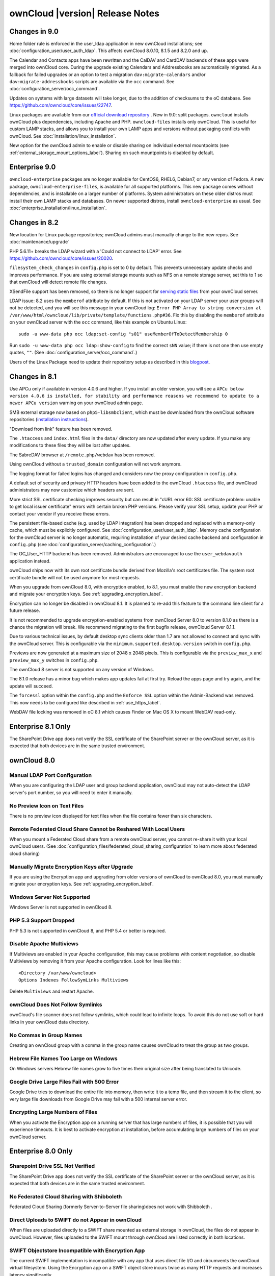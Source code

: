 ================================
ownCloud |version| Release Notes
================================


Changes in 9.0
--------------

Home folder rule is enforced in the user_ldap application in new ownCloud installations; see
:doc:`configuration_user/user_auth_ldap`. This affects ownCloud 8.0.10, 8.1.5 and 8.2.0 and up.

The Calendar and Contacts apps have been rewritten and the CalDAV and CardDAV backends of these
apps were merged into ownCloud core. During the upgrade existing Calendars and Addressbooks
are automatically migrated. As a fallback for failed upgrades or an option to test a migration
``dav:migrate-calendars`` and/or ``dav:migrate-addressbooks`` scripts are available via the
``occ`` command. See :doc:`configuration_server/occ_command`.

Updates on systems with large datasets will take longer, due to the addition of checksums to the
oC database. See `<https://github.com/owncloud/core/issues/22747>`_.

Linux packages are available from our `official download repository <https://download.owncloud.org/download/repositories/stable/owncloud/>`_ .
New in 9.0: split packages. ``owncloud`` installs ownCloud plus dependencies, including Apache
and PHP. ``owncloud-files`` installs only ownCloud. This is useful for custom LAMP stacks, and
allows you to install your own LAMP apps and versions without packaging conflicts with ownCloud.
See :doc:`installation/linux_installation`.

New option for the ownCloud admin to enable or disable sharing on individual external mountpoints
(see :ref:`external_storage_mount_options_label`). Sharing on such mountpoints is disabled by default.

Enterprise 9.0
--------------

``owncloud-enterprise`` packages are no longer available for CentOS6, RHEL6, 
Debian7, or any version of Fedora. A new package, 
``owncloud-enterprise-files``, is available for all supported platforms. This 
new package comes without dependencies, and is installable on a larger number of 
platforms. System administrators on these older distros must install their own 
LAMP stacks and databases. On newer supported distros, install 
``owncloud-enterprise`` as usual. See 
:doc:`enterprise_installation/linux_installation`.

Changes in 8.2
--------------

New location for Linux package repositories; ownCloud admins must manually 
change to the new repos. See :doc:`maintenance/upgrade`

PHP 5.6.11+ breaks the LDAP wizard with a 'Could not connect to LDAP' error. See https://github.com/owncloud/core/issues/20020. 

``filesystem_check_changes`` in ``config.php`` is set to 0 by default. This 
prevents unnecessary update checks and improves performance. If you are using 
external storage mounts such as NFS on a remote storage server, set this to 1 
so that ownCloud will detect remote file changes.

XSendFile support has been removed, so there is no longer support for `serving 
static files
<https://doc.owncloud.org/server/8.1/admin_manual/configuration_files/
serving_static_files_configuration.html>`_ from your ownCloud server.

LDAP issue: 8.2 uses the ``memberof`` attribute by default. If this is not 
activated on your LDAP server your user groups will not be detected, and you 
will see this message in your ownCloud log: ``Error PHP Array to string 
conversion at /var/www/html/owncloud/lib/private/template/functions.php#36``. 
Fix this by disabling the ``memberof`` attribute on your ownCloud server with 
the ``occ`` command, like this example on Ubuntu Linux::

 sudo -u www-data php occ ldap:set-config "s01" useMemberOfToDetectMembership 0
 
Run ``sudo -u www-data php occ ldap:show-config`` to find the correct ``sNN`` 
value; if there is not one then use empty quotes, ``""``. (See 
:doc:`configuration_server/occ_command`.)

Users of the Linux Package need to update their repository setup as described
in this `blogpost <https://owncloud.org/blog/upgrading-to-owncloud-server-8-2/>`_.

Changes in 8.1
--------------

Use APCu only if available in version 4.0.6 and higher. If you install an older version,
you will see a ``APCu below version 4.0.6 is installed, for stability and performance
reasons we recommend to update to a newer APCu version`` warning on your ownCloud admin page.

SMB external storage now based on ``php5-libsmbclient``, which must be downloaded 
from the ownCloud software repositories (`installation instructions 
<https://software.opensuse.org/download.html?project=isv%3AownCloud%3Acommunity% 
3A8.1&package=php5-libsmbclient>`_).
  
"Download from link" feature has been removed.

The ``.htaccess`` and ``index.html`` files in the ``data/`` directory are now 
updated after every update. If you make any modifications to these files they 
will be lost after updates.

The SabreDAV browser at ``/remote.php/webdav`` has been removed.

Using ownCloud without a ``trusted_domain`` configuration will not work anymore.

The logging format for failed logins has changed and considers now the proxy 
configuration in ``config.php``.

A default set of security and privacy HTTP headers have been added to the 
ownCloud ``.htaccess`` file, and ownCloud administrators may now customize which 
headers are sent.

More strict SSL certificate checking improves security but can result in
"cURL error 60: SSL certificate problem: unable to get local issuer certificate"
errors with certain broken PHP versions. Please verify your SSL setup, update your
PHP or contact your vendor if you receive these errors.

The persistent file-based cache (e.g. used by LDAP integration) has been dropped and 
replaced with a memory-only cache, which must be explicitly configured. See 
:doc:`configuration_user/user_auth_ldap`. Memory cache configuration for the 
ownCloud server is no longer automatic, requiring installation of 
your desired cache backend and configuration in 
``config.php`` (see :doc:`configuration_server/caching_configuration`.) 

The OC_User_HTTP backend has been removed. Administrators are encouraged to use 
the ``user_webdavauth`` application instead.

ownCloud ships now with its own root certificate bundle derived from Mozilla's 
root certificates file. The system root certificate bundle will not be used 
anymore for most requests.
  
When you upgrade from ownCloud 8.0, with encryption enabled, to 8.1, you must 
enable the new encryption backend and migrate your encryption keys. See 
:ref:`upgrading_encryption_label`.

Encryption can no longer be disabled in ownCloud 8.1. It is planned to re-add
this feature to the command line client for a future release.

It is not recommended to upgrade encryption-enabled systems from ownCloud Server 8.0
to version 8.1.0 as there is a chance the migration will break. We recommend 
migrating to the first bugfix release, ownCloud Server 8.1.1.

Due to various technical issues, by default desktop sync clients older than 
1.7 are not allowed to connect and sync with the ownCloud server. This is 
configurable via the ``minimum.supported.desktop.version`` switch in 
``config.php``.

Previews are now generated at a maximum size of 2048 x 2048 pixels. This is configurable
via the ``preview_max_x`` and ``preview_max_y`` switches in ``config.php``.

The ownCloud 8 server is not supported on any version of Windows.

The 8.1.0 release has a minor bug which makes app updates fail at first try. Reload the
apps page and try again, and the update will succeed.

The ``forcessl`` option within the ``config.php`` and the ``Enforce SSL`` option 
within the Admin-Backend was removed. This now needs to be configured like 
described in :ref:`use_https_label`.

WebDAV file locking was removed in oC 8.1 which causes Finder on Mac OS X to mount WebDAV read-only.

Enterprise 8.1 Only
-------------------

The SharePoint Drive app does not verify the SSL certificate of the SharePoint 
server or the ownCloud server, as it is expected that both devices are in the 
same trusted environment.

ownCloud 8.0
------------

Manual LDAP Port Configuration
^^^^^^^^^^^^^^^^^^^^^^^^^^^^^^

When you are configuring the LDAP user and group backend application, ownCloud 
may not auto-detect the LDAP server's port number, so you will need to enter it 
manually.

.. https://github.com/owncloud/core/pull/16748

No Preview Icon on Text Files
^^^^^^^^^^^^^^^^^^^^^^^^^^^^^

There is no preview icon displayed for text files when the file contains fewer than six characters.

.. https://github.com/owncloud/core/issues/16556#event-316503097

Remote Federated Cloud Share Cannot be Reshared With Local Users
^^^^^^^^^^^^^^^^^^^^^^^^^^^^^^^^^^^^^^^^^^^^^^^^^^^^^^^^^^^^^^^^

When you mount a Federated Cloud share from a remote ownCloud server, you cannot re-share it with
your local ownCloud users. (See :doc:`configuration_files/federated_cloud_sharing_configuration`
to learn more about federated cloud sharing)

Manually Migrate Encryption Keys after Upgrade
^^^^^^^^^^^^^^^^^^^^^^^^^^^^^^^^^^^^^^^^^^^^^^

If you are using the Encryption app and upgrading from older versions of 
ownCloud to ownCloud 8.0, you must manually migrate your encryption keys.
See :ref:`upgrading_encryption_label`.

Windows Server Not Supported
^^^^^^^^^^^^^^^^^^^^^^^^^^^^

Windows Server is not supported in ownCloud 8.

PHP 5.3 Support Dropped
^^^^^^^^^^^^^^^^^^^^^^^

PHP 5.3 is not supported in ownCloud 8, and PHP 5.4 or better is required.

Disable Apache Multiviews
^^^^^^^^^^^^^^^^^^^^^^^^^

If Multiviews are enabled in your Apache configuration, this may cause problems 
with content negotiation, so disable Multiviews by removing it from your Apache 
configuration. Look for lines like this:: 

 <Directory /var/www/owncloud>
 Options Indexes FollowSymLinks Multiviews
 
Delete ``Multiviews`` and restart Apache.

.. https://github.com/owncloud/core/issues/9039

ownCloud Does Not Follow Symlinks
^^^^^^^^^^^^^^^^^^^^^^^^^^^^^^^^^

ownCloud's file scanner does not follow symlinks, which could lead to 
infinite loops. To avoid this do not use soft or hard links in your ownCloud 
data directory.

.. https://github.com/owncloud/core/issues/8976

No Commas in Group Names
^^^^^^^^^^^^^^^^^^^^^^^^

Creating an ownCloud group with a comma in the group name causes ownCloud to 
treat the group as two groups.

.. https://github.com/owncloud/core/issues/10983

Hebrew File Names Too Large on Windows
^^^^^^^^^^^^^^^^^^^^^^^^^^^^^^^^^^^^^^

On Windows servers Hebrew file names grow to five times their original size 
after being translated to Unicode.

.. https://github.com/owncloud/core/issues/8938

Google Drive Large Files Fail with 500 Error
^^^^^^^^^^^^^^^^^^^^^^^^^^^^^^^^^^^^^^^^^^^^

Google Drive tries to download the entire file into memory, then write it to a 
temp file, and then stream it to the client, so very large file downloads from 
Google Drive may fail with a 500 internal server error.

.. https://github.com/owncloud/core/issues/8810

Encrypting Large Numbers of Files
^^^^^^^^^^^^^^^^^^^^^^^^^^^^^^^^^

When you activate the Encryption app on a running server that has large numbers 
of files, it is possible that you will experience timeouts. It is best to 
activate encryption at installation, before accumulating large numbers of files 
on your ownCloud server.

.. https://github.com/owncloud/core/issues/10657


Enterprise 8.0 Only
-------------------

Sharepoint Drive SSL Not Verified
^^^^^^^^^^^^^^^^^^^^^^^^^^^^^^^^^

The SharePoint Drive app does not verify the SSL certificate of the SharePoint 
server or the ownCloud server, as it is expected that both devices are in the 
same trusted environment.

No Federated Cloud Sharing with Shibboleth
^^^^^^^^^^^^^^^^^^^^^^^^^^^^^^^^^^^^^^^^^^

Federated Cloud Sharing (formerly Server-to-Server file sharing)does not work 
with Shibboleth .

.. https://github.com/owncloud/user_shibboleth/issues/28

Direct Uploads to SWIFT do not Appear in ownCloud
^^^^^^^^^^^^^^^^^^^^^^^^^^^^^^^^^^^^^^^^^^^^^^^^^

When files are uploaded directly to a SWIFT share mounted as external storage 
in ownCloud, the files do not appear in ownCloud. However, files uploaded to 
the SWIFT mount through ownCloud are listed correctly in both locations.

.. https://github.com/owncloud/core/issues/8633

SWIFT Objectstore Incompatible with Encryption App
^^^^^^^^^^^^^^^^^^^^^^^^^^^^^^^^^^^^^^^^^^^^^^^^^^

The current SWIFT implementation is incompatible with any app that uses direct 
file I/O and circumvents the ownCloud virtual filesystem. Using the Encryption 
app on a SWIFT object store incurs twice as many HTTP requests and increases 
latency significantly.

.. https://github.com/owncloud/core/issues/10900

App Store is Back
^^^^^^^^^^^^^^^^^

The ownCloud App Store has been re-enabled in oC 8. Note that third-party apps 
are not supported.

ownCloud 7 Release Notes
------------------------

Manual LDAP Port Configuration
^^^^^^^^^^^^^^^^^^^^^^^^^^^^^^

When you are configuring the LDAP user and group backend application, ownCloud 
may not auto-detect the LDAP server's port number, so you will need to enter it 
manually.

.. https://github.com/owncloud/core/pull/16748

LDAP Search Performance Improved
^^^^^^^^^^^^^^^^^^^^^^^^^^^^^^^^

Prior to 7.0.4, LDAP searches were substring-based and would match search 
attributes if the substring occurred anywhere in the attribute value. Rather, 
searches are performed on beginning attributes. With 7.0.4, searches will match 
at the beginning of the attribute value only. This provides better performance 
and a better user experience.

Substring searches can still be performed by prepending the search term with 
"*".For example, a search for ``te`` will find Terri, but not Nate::
 
 occ ldap:search "te"

If you want to broaden the search to include 
Nate, then search for ``*te``::

 occ ldap:search "*te"

Refine searches by adjusting the ``User Search Attributes`` field of the 
Advanced tab in your LDAP configuration on the Admin page. For example, if your 
search attributes are ``givenName`` and ``sn`` you can find users by first name 
+ last name very quickly. For example, you'll find Terri Hanson by searching for 
``te ha``. Trailing whitespaces are ignored.

.. https://github.com/owncloud/core/issues/12647

Protecting ownCloud on IIS from Data Loss
^^^^^^^^^^^^^^^^^^^^^^^^^^^^^^^^^^^^^^^^^

Under certain circumstances, running your ownCloud server on IIS could be at 
risk of data loss. To prevent this, follow these steps.

In your ownCloud server configuration file, ``owncloud\config\config.php``, set 
``config_is_read_only`` to true.
    
Set the ``config.php`` file to read-only.
    
When you make server updates ``config.php`` must be made writeable. When your 
updates are completed re-set it to read-only.

Antivirus App Modes
^^^^^^^^^^^^^^^^^^^

The Antivirus App offers three modes for running the ClamAV anti-virus scanner: 
as a daemon on the ownCloud server, a daemon on a remote server, or an 
executable mode that calls ``clamscan`` on the local server. We recommend using 
one of the daemon modes, as they are the most reliable.

"Enable Only for Specific Groups" Fails
^^^^^^^^^^^^^^^^^^^^^^^^^^^^^^^^^^^^^^^

Some ownCloud applications have the option to be enabled only for certain 
groups. However, when you select specific groups they do not get access to the 
app.

Changes to File Previews
^^^^^^^^^^^^^^^^^^^^^^^^

For security and performance reasons, file previews are available only for 
image files, covers of MP3 files, and text files, and have been disabled for 
all other filetypes. Files without previews are represented by generic icons 
according to their file types. 

4GB Limit on SFTP Transfers
^^^^^^^^^^^^^^^^^^^^^^^^^^^

Because of limitations in ``phpseclib``, you cannot upload files larger than 
4GB over SFTP.

"Not Enough Space Available" on File Upload
^^^^^^^^^^^^^^^^^^^^^^^^^^^^^^^^^^^^^^^^^^^

Setting user quotas to ``unlimited`` on an ownCloud installation that has 
unreliable free disk space reporting-- for example, on a shared hosting 
provider-- may cause file uploads to fail with a "Not Enough Space Available" 
error. A workaround is to set file quotas for all users instead of 
``unlimited``.

No More Expiration Date On Local Shares
^^^^^^^^^^^^^^^^^^^^^^^^^^^^^^^^^^^^^^^

In older versions of ownCloud, you could set an expiration date on both local 
and public shares. Now you can set an expiration date only on public shares, 
and 
local shares do not expire when public shares expire.

Zero Quota Not Read-Only
^^^^^^^^^^^^^^^^^^^^^^^^

Setting a user's storage quota should be the equivalent of read-only, however, 
users can 
still create empty files.

Enterprise 7 Only
-----------------

No Federated Cloud Sharing with Shibboleth
^^^^^^^^^^^^^^^^^^^^^^^^^^^^^^^^^^^^^^^^^^

Federated Cloud Sharing (formerly Server-to-Server file sharing) does not work 
with Shibboleth .

Windows Network Drive
^^^^^^^^^^^^^^^^^^^^^
Windows Network Drive runs only on Linux servers because it requires the Samba 
client, which is included in all Linux distributions. 

``php5-libsmbclient`` is also required, and there may be issues with older 
versions of ``libsmbclient``; see Using External Storage > Installing and 
Configuring the Windows Network Drive App in the Enterprise Admin manual for 
more information. 

By default CentOS has activated SELinux, and the ``httpd`` process can not make 
outgoing network connections. This will cause problems with curl, ldap and samba 
libraries. Again, see Using External Storage > Installing and Configuring the 
Windows Network Drive App in the Enterprise Admin manual for instructions.

Sharepoint Drive SSL
^^^^^^^^^^^^^^^^^^^^

The SharePoint Drive app does not verify the SSL certificate of the SharePoint 
server or the ownCloud server, as it is expected that both devices are in the 
same trusted environment.

Shibboleth and WebDAV Incompatible
^^^^^^^^^^^^^^^^^^^^^^^^^^^^^^^^^^
Shibboleth and standard WebDAV are incompatible, and cannot be used together in 
ownCloud. If Shibboleth is enabled, the ownCloud client uses an extended WebDAV 
protocol

No SQLite
^^^^^^^^^

SQLite is no longer an installation option for ownCloud Enterprise Edition, as 
it not suitable for multiple-user installations or managing large numbers of 
files.

No App Store
^^^^^^^^^^^^

The App Store is disabled for the Enterprise Edition.

LDAP Home Connector Linux Only
^^^^^^^^^^^^^^^^^^^^^^^^^^^^^^

The LDAP Home Connector application requires Linux (with MySQL, MariaDB, 
or PostgreSQL) to operate correctly.
